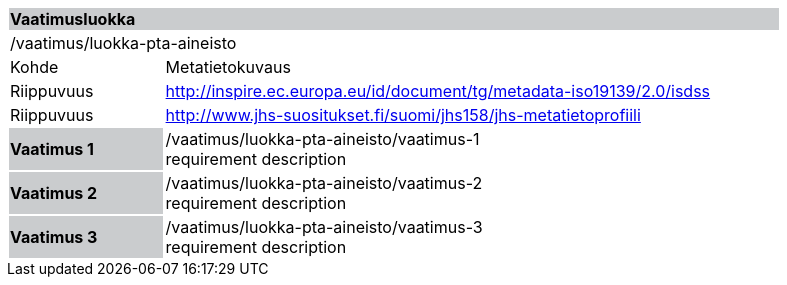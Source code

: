 [cols="1,4",width="90%"]
|===
2+|*Vaatimusluokka* {set:cellbgcolor:#CACCCE}
2+|/vaatimus/luokka-pta-aineisto {set:cellbgcolor:#FFFFFF}
|Kohde |Metatietokuvaus
|Riippuvuus |http://inspire.ec.europa.eu/id/document/tg/metadata-iso19139/2.0/isdss
|Riippuvuus |http://www.jhs-suositukset.fi/suomi/jhs158/jhs-metatietoprofiili
|*Vaatimus 1* {set:cellbgcolor:#CACCCE} |/vaatimus/luokka-pta-aineisto/vaatimus-1 +
requirement description {set:cellbgcolor:#FFFFFF}
|*Vaatimus 2* {set:cellbgcolor:#CACCCE} |/vaatimus/luokka-pta-aineisto/vaatimus-2 +
requirement description {set:cellbgcolor:#FFFFFF}

|*Vaatimus 3* {set:cellbgcolor:#CACCCE} |/vaatimus/luokka-pta-aineisto/vaatimus-3 +
requirement description
{set:cellbgcolor:#FFFFFF}
|===
